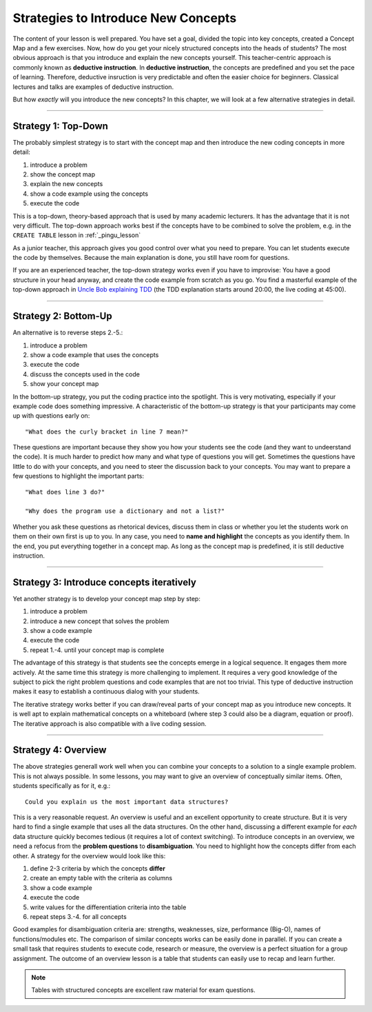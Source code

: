 Strategies to Introduce New Concepts 
====================================

The content of your lesson is well prepared.
You have set a goal, divided the topic into key concepts, created a Concept Map and a few exercises.
Now, how do you get your nicely structured concepts into the heads of students?
The most obvious approach is that you introduce and explain the new concepts yourself.
This teacher-centric approach is commonly known as **deductive instruction**.
In **deductive instruction**, the concepts are predefined and you set the pace of learning.
Therefore, deductive insruction is very predictable and often the easier choice for beginners.
Classical lectures and talks are examples of deductive instruction.

But how *exactly* will you introduce the new concepts?
In this chapter, we will look at a few alternative strategies in detail.

--------------

Strategy 1: Top-Down
--------------------

The probably simplest strategy is to start with the concept map and
then introduce the new coding concepts in more detail:

1. introduce a problem
2. show the concept map
3. explain the new concepts
4. show a code example using the concepts
5. execute the code

This is a top-down, theory-based approach that is used by many academic lecturers.
It has the advantage that it is not very difficult.
The top-down approach works best if the concepts have to be combined to solve the problem,
e.g. in the ``CREATE TABLE`` lesson in :ref:`_pingu_lesson`

As a junior teacher, this approach gives you good control over what you need to prepare.
You can let students execute the code by themselves.
Because the main explanation is done, you still have room for questions.

If you are an experienced teacher, the top-down strategy works even if you have to improvise:
You have a good structure in your head anyway, and create the code example from scratch as you go.
You find a masterful example of the top-down approach in `Uncle Bob explaining TDD <https://www.youtube.com/watch?v=58jGpV2Cg50>`__ 
(the TDD explanation starts around 20:00, the live coding at 45:00).

--------------

Strategy 2: Bottom-Up
---------------------

An alternative is to reverse steps 2.-5.:

1. introduce a problem
2. show a code example that uses the concepts
3. execute the code
4. discuss the concepts used in the code
5. show your concept map

In the bottom-up strategy, you put the coding practice into the spotlight.
This is very motivating, especially if your example code does something impressive.
A characteristic of the bottom-up strategy is that your participants may come up with questions early on:

::

   "What does the curly bracket in line 7 mean?"

These questions are important because they show you how your students see the code (and they want to undeerstand the code).
It is much harder to predict how many and what type of questions you will get.
Sometimes the questions have little to do with your concepts, and you need to steer the discussion back to your concepts.
You may want to prepare a few questions to highlight the important parts:

::

   "What does line 3 do?"

   "Why does the program use a dictionary and not a list?"

Whether you ask these questions as rhetorical devices, discuss them in class or whether you let the students work on them on their own first is up to you.
In any case, you need to **name and highlight** the concepts as you identify them.
In the end, you put everything together in a concept map.
As long as the concept map is predefined, it is still deductive instruction.

--------------

Strategy 3: Introduce concepts iteratively
------------------------------------------

Yet another strategy is to develop your concept map step by step:

1. introduce a problem
2. introduce a new concept that solves the problem
3. show a code example
4. execute the code
5. repeat 1.-4. until your concept map is complete

The advantage of this strategy is that students see the concepts emerge in
a logical sequence. It engages them more actively. At the same time this
strategy is more challenging to implement. It requires a very good
knowledge of the subject to pick the right problem questions and code
examples that are not too trivial. This type of deductive instruction
makes it easy to establish a continuous dialog with your students.

The iterative strategy works better if you can draw/reveal parts of your concept map as you introduce new concepts. 
It is well apt to explain mathematical concepts on a whiteboard
(where step 3 could also be a diagram, equation or proof).
The iterative approach is also compatible with a live coding session.

--------------

Strategy 4: Overview
--------------------

The above strategies generall work well when you can combine your concepts to a solution to a single example problem.
This is not always possible. In some lessons, you may want to give an overview of conceptually similar items.
Often, students specifically as for it, e.g.:

::

   Could you explain us the most important data structures?

|image0|

This is a very reasonable request. An overview is useful and an excellent opportunity to create structure.
But it is very hard to find a single example that uses all the data structures.
On the other hand, discussing a different example for *each* data structure quickly becomes tedious (it requires a lot of context switching).
To introduce concepts in an overview, we need a refocus from the **problem questions** to **disambiguation**.
You need to highlight how the concepts differ from each other.
A strategy for the overview would look like this:

1. define 2-3 criteria by which the concepts **differ**
2. create an empty table with the criteria as columns
3. show a code example 
4. execute the code
5. write values for the differentiation criteria into the table
6. repeat steps 3.-4. for all concepts

Good examples for disambiguation criteria are: strengths, weaknesses, size, performance (Big-O), names of functions/modules etc.
The comparison of similar concepts works can be easily done in parallel.
If you can create a small task that requires students to execute code, research or measure, the overview is a perfect situation for a group assignment. 
The outcome of an overview lesson is a table that students can easily use to recap and learn further.

.. note::

   Tables with structured concepts are excellent raw material for exam questions.

.. |image0| image:: ../images/data_structures.png
